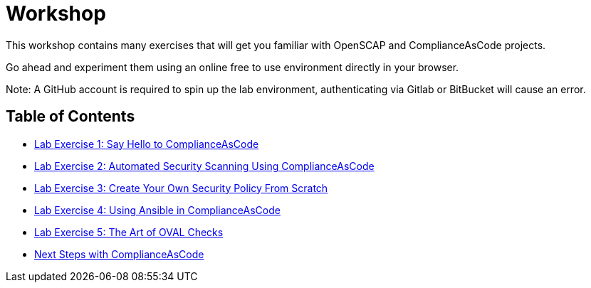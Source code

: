 = Workshop

This workshop contains many exercises that will get you familiar with OpenSCAP and ComplianceAsCode projects.

Go ahead and experiment them using an online free to use environment directly in your browser.

Note: A GitHub account is required to spin up the lab environment, authenticating via Gitlab or BitBucket will cause an error.

== Table of Contents
* link:lab1_introduction.adoc[Lab Exercise 1: Say Hello to ComplianceAsCode^]
* link:lab2_openscap.adoc[Lab Exercise 2: Automated Security Scanning Using ComplianceAsCode^]
* link:lab3_profiles.adoc[Lab Exercise 3: Create Your Own Security Policy From Scratch^]
* link:lab4_ansible.adoc[Lab Exercise 4: Using Ansible in ComplianceAsCode^]
* link:lab5_oval.adoc[Lab Exercise 5: The Art of OVAL Checks^]
* link:next_steps_with_complianceascode.adoc[Next Steps with ComplianceAsCode]
